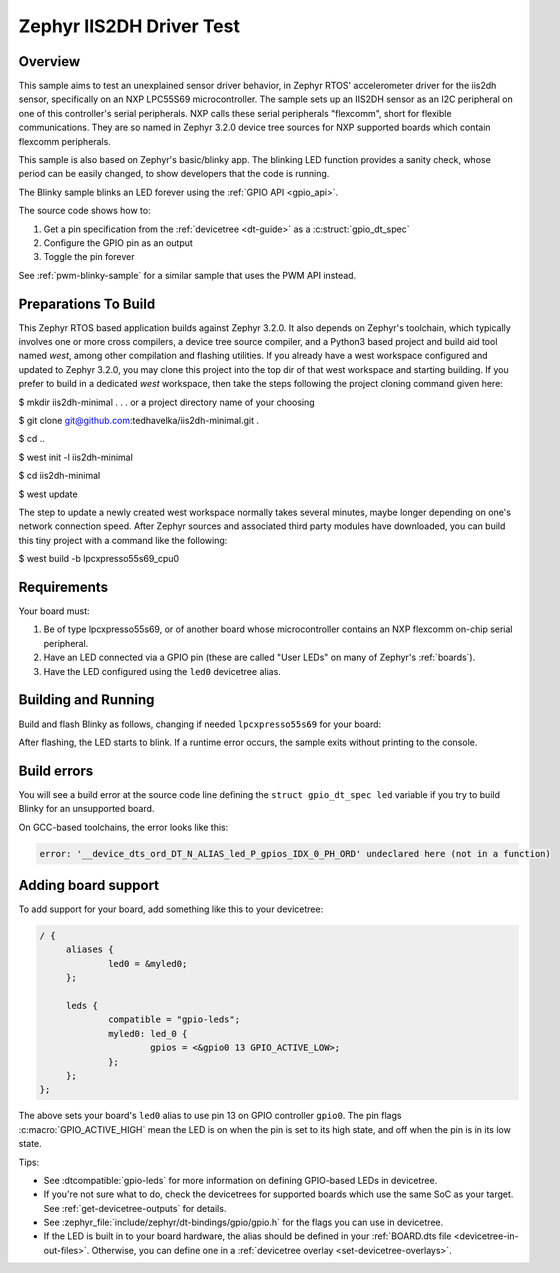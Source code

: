 .. _Test of Zephyr 3.2.0 and IIS2DH In Tree Driver

Zephyr IIS2DH Driver Test
#########################

Overview
********

This sample aims to test an unexplained sensor driver behavior, in Zephyr RTOS' accelerometer driver for the iis2dh sensor, specifically on an NXP LPC55S69 microcontroller.  The sample sets up an IIS2DH sensor as an I2C peripheral on one of this controller's serial peripherals.  NXP calls these serial peripherals "flexcomm", short for flexible communications.  They are so named in Zephyr 3.2.0 device tree sources for NXP supported boards which contain flexcomm peripherals.

This sample is also based on Zephyr's basic/blinky app.  The blinking LED function provides a sanity check, whose period can be easily changed, to show developers that the code is running.

The Blinky sample blinks an LED forever using the :ref:`GPIO API <gpio_api>`.

The source code shows how to:

#. Get a pin specification from the :ref:`devicetree <dt-guide>` as a
   :c:struct:`gpio_dt_spec`
#. Configure the GPIO pin as an output
#. Toggle the pin forever

See :ref:`pwm-blinky-sample` for a similar sample that uses the PWM API instead.

.. _blinky-sample-requirements:


Preparations To Build
*********************

This Zephyr RTOS based application builds against Zephyr 3.2.0.  It also depends on Zephyr's toolchain, which typically involves one or more cross compilers, a device tree source compiler, and a Python3 based project and build aid tool named `west`, among other compilation and flashing utilities.  If you already have a west workspace configured and updated to Zephyr 3.2.0, you may clone this project into the top dir of that west workspace and starting building.  If you prefer to build in a dedicated `west` workspace, then take the steps following the project cloning command given here:


$ mkdir iis2dh-minimal    . . . or a project directory name of your choosing

$ git clone git@github.com:tedhavelka/iis2dh-minimal.git .

$ cd ..

$ west init -l iis2dh-minimal

$ cd iis2dh-minimal

$ west update


The step to update a newly created west workspace normally takes several minutes, maybe longer depending on one's network connection speed.  After Zephyr sources and associated third party modules have downloaded, you can build this tiny project with a command like the following:


$ west build -b lpcxpresso55s69_cpu0



Requirements
************

Your board must:

#. Be of type lpcxpresso55s69, or of another board whose microcontroller contains an NXP flexcomm on-chip serial peripheral.
#. Have an LED connected via a GPIO pin (these are called "User LEDs" on many of
   Zephyr's :ref:`boards`).
#. Have the LED configured using the ``led0`` devicetree alias.

Building and Running
********************

Build and flash Blinky as follows, changing if needed ``lpcxpresso55s69`` for your board:

.. zephyr-app-commands::
   :zephyr-app: a stand alone Zephyr app which depends upon Zephyr RTOS 3.2.0
   :board: lpcxpresso55s69_cpu0
   :goals: build flash
   :compact:

After flashing, the LED starts to blink. If a runtime error occurs, the sample
exits without printing to the console.

Build errors
************

You will see a build error at the source code line defining the ``struct
gpio_dt_spec led`` variable if you try to build Blinky for an unsupported
board.

On GCC-based toolchains, the error looks like this:

.. code-block:: none

   error: '__device_dts_ord_DT_N_ALIAS_led_P_gpios_IDX_0_PH_ORD' undeclared here (not in a function)

Adding board support
********************

To add support for your board, add something like this to your devicetree:

.. code-block:: DTS

   / {
   	aliases {
   		led0 = &myled0;
   	};

   	leds {
   		compatible = "gpio-leds";
   		myled0: led_0 {
   			gpios = <&gpio0 13 GPIO_ACTIVE_LOW>;
                };
   	};
   };

The above sets your board's ``led0`` alias to use pin 13 on GPIO controller
``gpio0``. The pin flags :c:macro:`GPIO_ACTIVE_HIGH` mean the LED is on when
the pin is set to its high state, and off when the pin is in its low state.

Tips:

- See :dtcompatible:`gpio-leds` for more information on defining GPIO-based LEDs
  in devicetree.

- If you're not sure what to do, check the devicetrees for supported boards which
  use the same SoC as your target. See :ref:`get-devicetree-outputs` for details.

- See :zephyr_file:`include/zephyr/dt-bindings/gpio/gpio.h` for the flags you can use
  in devicetree.

- If the LED is built in to your board hardware, the alias should be defined in
  your :ref:`BOARD.dts file <devicetree-in-out-files>`. Otherwise, you can
  define one in a :ref:`devicetree overlay <set-devicetree-overlays>`.
